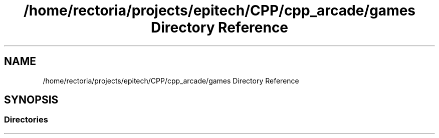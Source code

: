 .TH "/home/rectoria/projects/epitech/CPP/cpp_arcade/games Directory Reference" 3 "Thu Apr 12 2018" "cpp_arcade" \" -*- nroff -*-
.ad l
.nh
.SH NAME
/home/rectoria/projects/epitech/CPP/cpp_arcade/games Directory Reference
.SH SYNOPSIS
.br
.PP
.SS "Directories"

.in +1c
.in -1c
